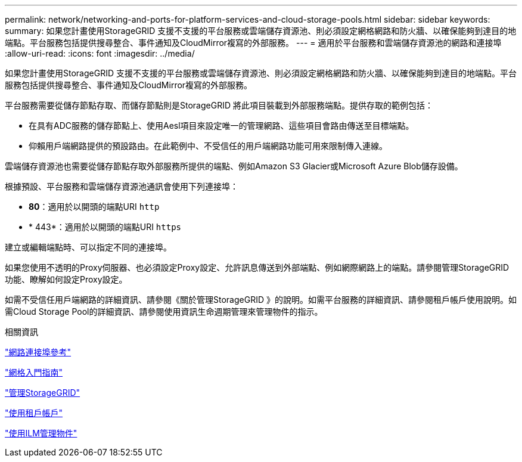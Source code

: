 ---
permalink: network/networking-and-ports-for-platform-services-and-cloud-storage-pools.html 
sidebar: sidebar 
keywords:  
summary: 如果您計畫使用StorageGRID 支援不支援的平台服務或雲端儲存資源池、則必須設定網格網路和防火牆、以確保能夠到達目的地端點。平台服務包括提供搜尋整合、事件通知及CloudMirror複寫的外部服務。 
---
= 適用於平台服務和雲端儲存資源池的網路和連接埠
:allow-uri-read: 
:icons: font
:imagesdir: ../media/


[role="lead"]
如果您計畫使用StorageGRID 支援不支援的平台服務或雲端儲存資源池、則必須設定網格網路和防火牆、以確保能夠到達目的地端點。平台服務包括提供搜尋整合、事件通知及CloudMirror複寫的外部服務。

平台服務需要從儲存節點存取、而儲存節點則是StorageGRID 將此項目裝載到外部服務端點。提供存取的範例包括：

* 在具有ADC服務的儲存節點上、使用Aesl項目來設定唯一的管理網路、這些項目會路由傳送至目標端點。
* 仰賴用戶端網路提供的預設路由。在此範例中、不受信任的用戶端網路功能可用來限制傳入連線。


雲端儲存資源池也需要從儲存節點存取外部服務所提供的端點、例如Amazon S3 Glacier或Microsoft Azure Blob儲存設備。

根據預設、平台服務和雲端儲存資源池通訊會使用下列連接埠：

* *80*：適用於以開頭的端點URI `http`
* * 443*：適用於以開頭的端點URI `https`


建立或編輯端點時、可以指定不同的連接埠。

如果您使用不透明的Proxy伺服器、也必須設定Proxy設定、允許訊息傳送到外部端點、例如網際網路上的端點。請參閱管理StorageGRID 功能、瞭解如何設定Proxy設定。

如需不受信任用戶端網路的詳細資訊、請參閱《關於管理StorageGRID 》的說明。如需平台服務的詳細資訊、請參閱租戶帳戶使用說明。如需Cloud Storage Pool的詳細資訊、請參閱使用資訊生命週期管理來管理物件的指示。

.相關資訊
link:network-port-reference.html["網路連接埠參考"]

link:../primer/index.html["網格入門指南"]

link:../admin/index.html["管理StorageGRID"]

link:../tenant/index.html["使用租戶帳戶"]

link:../ilm/index.html["使用ILM管理物件"]
